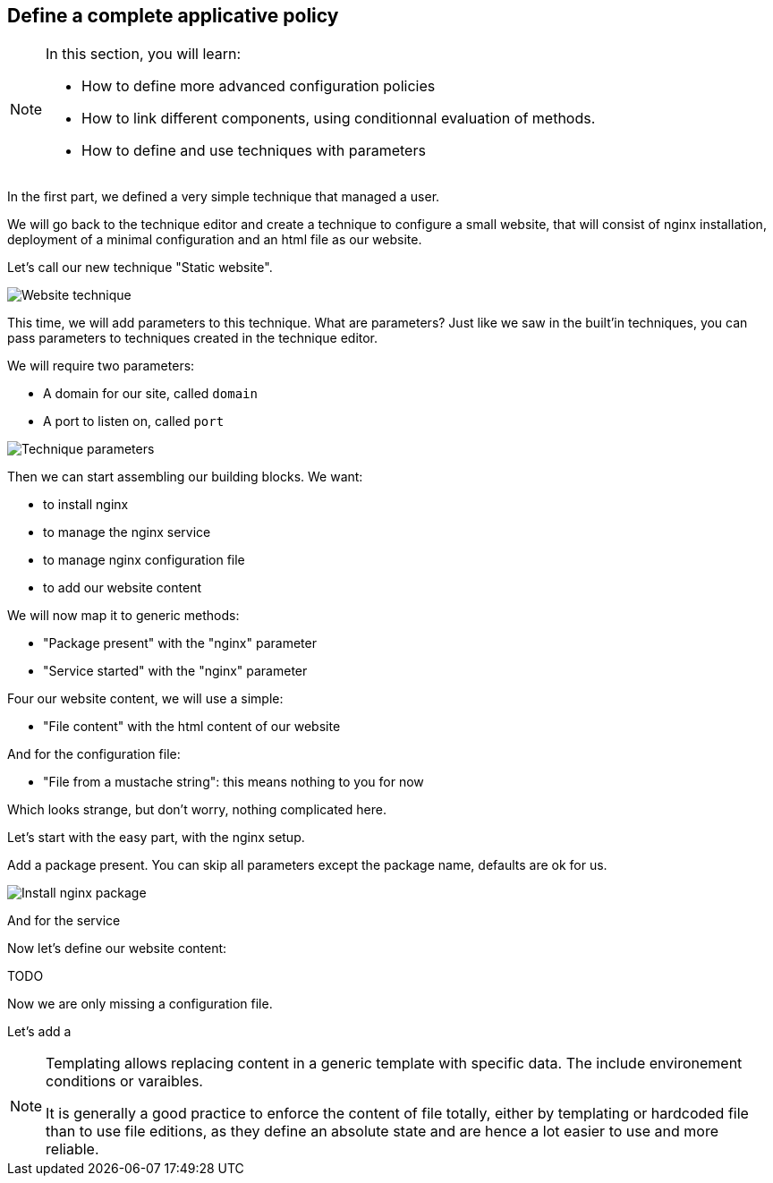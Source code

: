 == Define a complete applicative policy

[NOTE]

====

In this section, you will learn:

* How to define more advanced configuration policies
* How to link different components, using conditionnal
  evaluation of methods.
* How to define and use techniques with parameters

====

In the first part, we defined a very simple technique
that managed a user.

We will go back to the technique editor and create a technique
to configure a small website, that will consist of nginx installation,
deployment of a minimal configuration and an html file as our website.

Let's call our new technique "Static website".

image::./website.png["Website technique", align="center"]

This time, we will add parameters to this technique.
What are parameters? Just like we saw in the built'in techniques, you can pass parameters to techniques created in the technique editor.

We will require two parameters:

* A domain for our site, called `domain`
* A port to listen on, called `port`

image::./parameters.png["Technique parameters", align="center"]

Then we can start assembling our building blocks. We want:

* to install nginx
* to manage the nginx service
* to manage nginx configuration file
* to add our website content

We will now map it to generic methods:

* "Package present" with the "nginx" parameter
* "Service started" with the "nginx" parameter

Four our website content, we will use a simple:

* "File content" with the html content of our website

And for the configuration file:

* "File from a mustache string": this means nothing to you for now

Which looks strange, but don't worry, nothing complicated here.

Let's start with the easy part, with the nginx setup.

Add a package present. You can skip all parameters except the package
name, defaults are ok for us.

image::./nginx-package.png["Install nginx package", align="center"]

And for the service

Now let's define our website content:

TODO

Now we are only missing a configuration file.

Let's add a

[NOTE]

====

Templating allows replacing content in a generic template with
specific data. The include environement conditions or varaibles.

It is generally a good practice to enforce the content of file totally, either by templating or hardcoded file than to
use file editions, as they define an absolute state and are hence a lot easier to use and more reliable.

====

